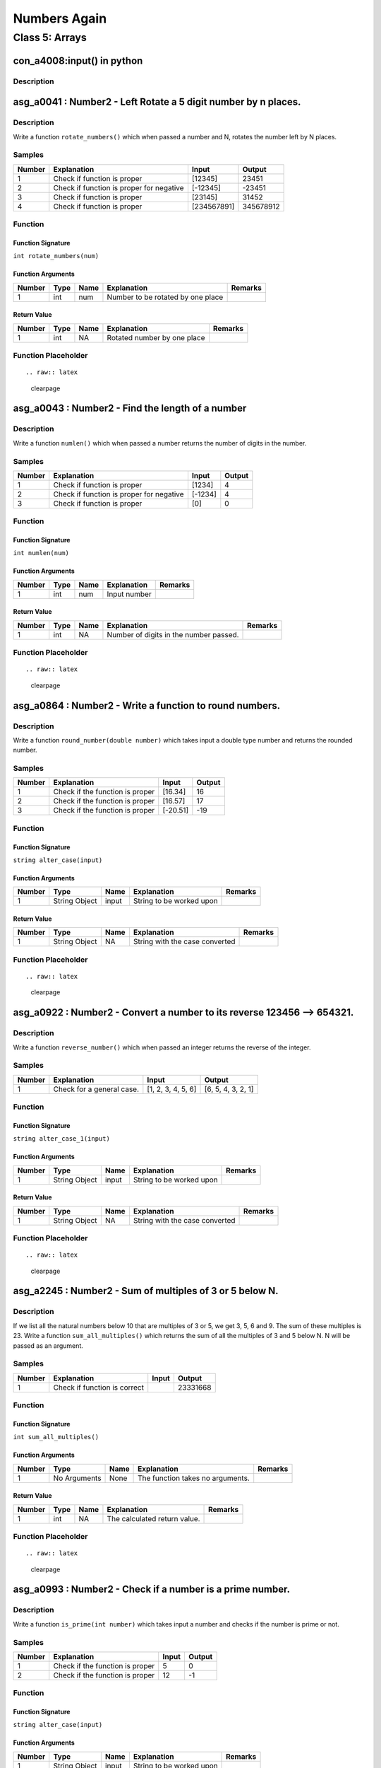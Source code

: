 

=============
Numbers Again
=============


***************
Class 5: Arrays
***************


---------------------------
con_a4008:input() in python
---------------------------


'''''''''''
Description
'''''''''''






.. raw:: latex

    \clearpage


---------------------------------------------------------------
asg_a0041 : Number2 - Left Rotate a 5 digit number by n places.
---------------------------------------------------------------


'''''''''''
Description
'''''''''''

Write a function ``rotate_numbers()`` which when passed a number and N, rotates the number left by N places.


'''''''
Samples
'''''''
========  ========================================  ===========  =========
  Number  Explanation                               Input           Output
========  ========================================  ===========  =========
       1  Check if function is proper               [12345]          23451
       2  Check if function is proper for negative  [-12345]        -23451
       3  Check if function is proper               [23145]          31452
       4  Check if function is proper               [234567891]  345678912
========  ========================================  ===========  =========


''''''''
Function
''''''''


^^^^^^^^^^^^^^^^^^
Function Signature
^^^^^^^^^^^^^^^^^^

``int rotate_numbers(num)``


^^^^^^^^^^^^^^^^^^
Function Arguments
^^^^^^^^^^^^^^^^^^
========  ======  ======  =================================  =========
  Number  Type    Name    Explanation                        Remarks
========  ======  ======  =================================  =========
       1  int     num     Number to be rotated by one place
========  ======  ======  =================================  =========


^^^^^^^^^^^^
Return Value
^^^^^^^^^^^^
========  ======  ======  ===========================  =========
  Number  Type    Name    Explanation                  Remarks
========  ======  ======  ===========================  =========
       1  int     NA      Rotated number by one place
========  ======  ======  ===========================  =========


''''''''''''''''''''
Function Placeholder
''''''''''''''''''''

::


.. raw:: latex

    \clearpage


-------------------------------------------------
asg_a0043 : Number2 - Find the length of a number
-------------------------------------------------


'''''''''''
Description
'''''''''''

Write a function ``numlen()`` which when passed a number returns the number of digits in the number.


'''''''
Samples
'''''''
========  ========================================  =======  ========
  Number  Explanation                               Input      Output
========  ========================================  =======  ========
       1  Check if function is proper               [1234]          4
       2  Check if function is proper for negative  [-1234]         4
       3  Check if function is proper               [0]             0
========  ========================================  =======  ========


''''''''
Function
''''''''


^^^^^^^^^^^^^^^^^^
Function Signature
^^^^^^^^^^^^^^^^^^

``int numlen(num)``


^^^^^^^^^^^^^^^^^^
Function Arguments
^^^^^^^^^^^^^^^^^^
========  ======  ======  =============  =========
  Number  Type    Name    Explanation    Remarks
========  ======  ======  =============  =========
       1  int     num     Input number
========  ======  ======  =============  =========


^^^^^^^^^^^^
Return Value
^^^^^^^^^^^^
========  ======  ======  ======================================  =========
  Number  Type    Name    Explanation                             Remarks
========  ======  ======  ======================================  =========
       1  int     NA      Number of digits in the number passed.
========  ======  ======  ======================================  =========


''''''''''''''''''''
Function Placeholder
''''''''''''''''''''

::


.. raw:: latex

    \clearpage


--------------------------------------------------------
asg_a0864 : Number2 - Write a function to round numbers.
--------------------------------------------------------


'''''''''''
Description
'''''''''''

Write a function ``round_number(double number)`` which takes input a double type number and returns the rounded number.


'''''''
Samples
'''''''
========  ===============================  ========  ========
  Number  Explanation                      Input       Output
========  ===============================  ========  ========
       1  Check if the function is proper  [16.34]         16
       2  Check if the function is proper  [16.57]         17
       3  Check if the function is proper  [-20.51]       -19
========  ===============================  ========  ========


''''''''
Function
''''''''


^^^^^^^^^^^^^^^^^^
Function Signature
^^^^^^^^^^^^^^^^^^

``string alter_case(input)``


^^^^^^^^^^^^^^^^^^
Function Arguments
^^^^^^^^^^^^^^^^^^
========  =============  ======  ========================  =========
  Number  Type           Name    Explanation               Remarks
========  =============  ======  ========================  =========
       1  String Object  input   String to be worked upon
========  =============  ======  ========================  =========


^^^^^^^^^^^^
Return Value
^^^^^^^^^^^^
========  =============  ======  ==============================  =========
  Number  Type           Name    Explanation                     Remarks
========  =============  ======  ==============================  =========
       1  String Object  NA      String with the case converted
========  =============  ======  ==============================  =========


''''''''''''''''''''
Function Placeholder
''''''''''''''''''''

::


.. raw:: latex

    \clearpage


------------------------------------------------------------------------
asg_a0922 : Number2 - Convert a number to its reverse 123456 --> 654321.
------------------------------------------------------------------------


'''''''''''
Description
'''''''''''

Write a function ``reverse_number()`` which when passed an integer returns the reverse of the integer.


'''''''
Samples
'''''''
========  =========================  ==================  ==================
  Number  Explanation                Input               Output
========  =========================  ==================  ==================
       1  Check for a general case.  [1, 2, 3, 4, 5, 6]  [6, 5, 4, 3, 2, 1]
========  =========================  ==================  ==================


''''''''
Function
''''''''


^^^^^^^^^^^^^^^^^^
Function Signature
^^^^^^^^^^^^^^^^^^

``string alter_case_1(input)``


^^^^^^^^^^^^^^^^^^
Function Arguments
^^^^^^^^^^^^^^^^^^
========  =============  ======  ========================  =========
  Number  Type           Name    Explanation               Remarks
========  =============  ======  ========================  =========
       1  String Object  input   String to be worked upon
========  =============  ======  ========================  =========


^^^^^^^^^^^^
Return Value
^^^^^^^^^^^^
========  =============  ======  ==============================  =========
  Number  Type           Name    Explanation                     Remarks
========  =============  ======  ==============================  =========
       1  String Object  NA      String with the case converted
========  =============  ======  ==============================  =========


''''''''''''''''''''
Function Placeholder
''''''''''''''''''''

::


.. raw:: latex

    \clearpage


---------------------------------------------------------
asg_a2245 : Number2 - Sum of multiples of 3 or 5 below N.
---------------------------------------------------------


'''''''''''
Description
'''''''''''

If we list all the natural numbers below 10 that are multiples of 3 or 5, we get 3, 5, 6 and 9. The sum of these multiples is 23. Write a function ``sum_all_multiples()`` which returns the sum of all the multiples of 3 and 5 below N. N will be passed as an argument.


'''''''
Samples
'''''''
========  ============================  =======  ========
  Number  Explanation                   Input      Output
========  ============================  =======  ========
       1  Check if function is correct           23331668
========  ============================  =======  ========


''''''''
Function
''''''''


^^^^^^^^^^^^^^^^^^
Function Signature
^^^^^^^^^^^^^^^^^^

``int sum_all_multiples()``


^^^^^^^^^^^^^^^^^^
Function Arguments
^^^^^^^^^^^^^^^^^^
========  ============  ======  ================================  =========
  Number  Type          Name    Explanation                       Remarks
========  ============  ======  ================================  =========
       1  No Arguments  None    The function takes no arguments.
========  ============  ======  ================================  =========


^^^^^^^^^^^^
Return Value
^^^^^^^^^^^^
========  ======  ======  ============================  =========
  Number  Type    Name    Explanation                   Remarks
========  ======  ======  ============================  =========
       1  int     NA      The calculated return value.
========  ======  ======  ============================  =========


''''''''''''''''''''
Function Placeholder
''''''''''''''''''''

::


.. raw:: latex

    \clearpage


----------------------------------------------------------
asg_a0993 : Number2 - Check if a number is a prime number.
----------------------------------------------------------


'''''''''''
Description
'''''''''''

Write a function ``is_prime(int number)`` which takes input a number and checks if the number is prime or not.


'''''''
Samples
'''''''
========  ===============================  =======  ========
  Number  Explanation                        Input    Output
========  ===============================  =======  ========
       1  Check if the function is proper        5         0
       2  Check if the function is proper       12        -1
========  ===============================  =======  ========


''''''''
Function
''''''''


^^^^^^^^^^^^^^^^^^
Function Signature
^^^^^^^^^^^^^^^^^^

``string alter_case(input)``


^^^^^^^^^^^^^^^^^^
Function Arguments
^^^^^^^^^^^^^^^^^^
========  =============  ======  ========================  =========
  Number  Type           Name    Explanation               Remarks
========  =============  ======  ========================  =========
       1  String Object  input   String to be worked upon
========  =============  ======  ========================  =========


^^^^^^^^^^^^
Return Value
^^^^^^^^^^^^
========  =============  ======  ==============================  =========
  Number  Type           Name    Explanation                     Remarks
========  =============  ======  ==============================  =========
       1  String Object  NA      String with the case converted
========  =============  ======  ==============================  =========


''''''''''''''''''''
Function Placeholder
''''''''''''''''''''

::


.. raw:: latex

    \clearpage


----------------------------------------------
asg_a0890 : Number2 - Find out Nth ugly number
----------------------------------------------


'''''''''''
Description
'''''''''''

Ugly numbers are numbers whose only prime factors are 2, 3 or 5. The sequence 1, 2, 3, 4, 5, 6, 8, 9, 10, 12, 15, ...  shows the first 11 ugly numbers.  By convention, 1 is included.  Write a function ``find_ugly(int nth)`` to find and return the Nth ugly number. The function takes input the nth place which is to be found for ugly number.


'''''''
Samples
'''''''
========  ===============================  =======  ========
  Number  Explanation                      Input      Output
========  ===============================  =======  ========
       1  Check if the function is proper  [3]             5
       2  Check if the function is proper  [12]            0
========  ===============================  =======  ========


''''''''
Function
''''''''


^^^^^^^^^^^^^^^^^^
Function Signature
^^^^^^^^^^^^^^^^^^

``string alter_case(input)``


^^^^^^^^^^^^^^^^^^
Function Arguments
^^^^^^^^^^^^^^^^^^
========  =============  ======  ========================  =========
  Number  Type           Name    Explanation               Remarks
========  =============  ======  ========================  =========
       1  String Object  input   String to be worked upon
========  =============  ======  ========================  =========


^^^^^^^^^^^^
Return Value
^^^^^^^^^^^^
========  =============  ======  ==============================  =========
  Number  Type           Name    Explanation                     Remarks
========  =============  ======  ==============================  =========
       1  String Object  NA      String with the case converted
========  =============  ======  ==============================  =========


''''''''''''''''''''
Function Placeholder
''''''''''''''''''''

::


.. raw:: latex

    \clearpage


-----------------------------------------------------------------------------------
asg_a0020 : Number2 - Make the maximum possible number from the digits of a number.
-----------------------------------------------------------------------------------


'''''''''''
Description
'''''''''''

Write a function ``make_maximum_number()`` which when passed a number, uses its digits to make another number. The new number should be the maximum possible number which can be made from those digits. Note that the digits can be repeated in the input number. Hint: Counting Sort.


'''''''
Samples
'''''''
========  ========================================  ===========  =========
  Number  Explanation                               Input           Output
========  ========================================  ===========  =========
       1  Check if function is proper               [12345]          23451
       2  Check if function is proper for negative  [-12345]        -23451
       3  Check if function is proper               [23145]          31452
       4  Check if function is proper               [234567891]  345678912
========  ========================================  ===========  =========


''''''''
Function
''''''''


^^^^^^^^^^^^^^^^^^
Function Signature
^^^^^^^^^^^^^^^^^^

``int rotate_numbers(num)``


^^^^^^^^^^^^^^^^^^
Function Arguments
^^^^^^^^^^^^^^^^^^
========  ======  ======  =================================  =========
  Number  Type    Name    Explanation                        Remarks
========  ======  ======  =================================  =========
       1  int     num     Number to be rotated by one place
========  ======  ======  =================================  =========


^^^^^^^^^^^^
Return Value
^^^^^^^^^^^^
========  ======  ======  ===========================  =========
  Number  Type    Name    Explanation                  Remarks
========  ======  ======  ===========================  =========
       1  int     NA      Rotated number by one place
========  ======  ======  ===========================  =========


''''''''''''''''''''
Function Placeholder
''''''''''''''''''''

::


.. raw:: latex

    \clearpage


---------------------------------------------------
asg_a0026 : Number2 - Generate numbers in an array.
---------------------------------------------------


'''''''''''
Description
'''''''''''

Write a function ``generate_numbers()`` which when passed a number and an array, fills the array upto that index. For filling the array it uses the index, adds the digits of the index, squares the result, multiplies the number by 10, mods the number by the index and then stores it.


'''''''
Samples
'''''''
========  ========================================  ===========  =========
  Number  Explanation                               Input           Output
========  ========================================  ===========  =========
       1  Check if function is proper               [12345]          23451
       2  Check if function is proper for negative  [-12345]        -23451
       3  Check if function is proper               [23145]          31452
       4  Check if function is proper               [234567891]  345678912
========  ========================================  ===========  =========


''''''''
Function
''''''''


^^^^^^^^^^^^^^^^^^
Function Signature
^^^^^^^^^^^^^^^^^^

``int rotate_numbers(num)``


^^^^^^^^^^^^^^^^^^
Function Arguments
^^^^^^^^^^^^^^^^^^
========  ======  ======  =================================  =========
  Number  Type    Name    Explanation                        Remarks
========  ======  ======  =================================  =========
       1  int     num     Number to be rotated by one place
========  ======  ======  =================================  =========


^^^^^^^^^^^^
Return Value
^^^^^^^^^^^^
========  ======  ======  ===========================  =========
  Number  Type    Name    Explanation                  Remarks
========  ======  ======  ===========================  =========
       1  int     NA      Rotated number by one place
========  ======  ======  ===========================  =========


''''''''''''''''''''
Function Placeholder
''''''''''''''''''''

::


.. raw:: latex

    \clearpage
